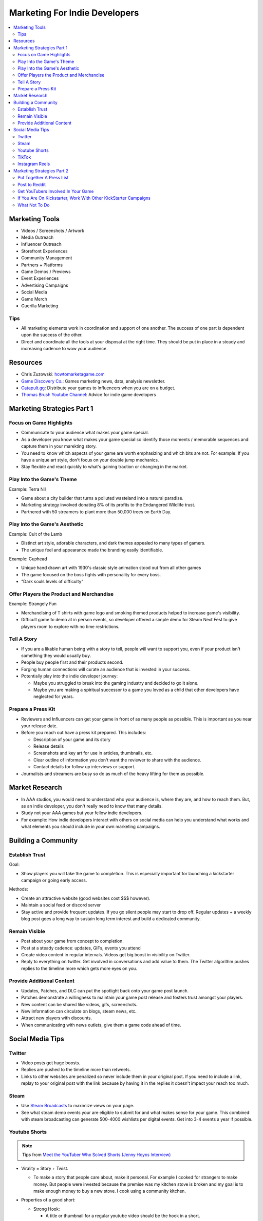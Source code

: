 ##############################
Marketing For Indie Developers
##############################

..  contents::
    :local:

Marketing Tools
###############

*   Videos / Screenshots / Artwork
*   Media Outreach
*   Influencer Outreach
*   Storefront Experiences
*   Community Management
*   Partners + Platforms
*   Game Demos / Previews
*   Event Experiences
*   Advertising Campaigns
*   Social Media
*   Game Merch
*   Guerilla Marketing

Tips
****

*   All marketing elements work in coordination and support of one another.
    The success of one part is dependent upon the success of the other.
*   Direct and coordinate all the tools at your disposal at the right time.
    They should be put in place in a steady and increasing cadence to wow your audience.

Resources
#########

*   Chris Zuzowski: `howtomarketagame.com <https://howtomarketagame.com/>`_
*   `Game Discovery Co. <https://gamediscover.co/>`_: Games marketing news, data, analysis newsletter.
*   `Catapult.gg <https://catapult.gg/>`_: Distribute your games to Influencers when you are on a budget.
*   `Thomas Brush Youtube Channel <https://www.youtube.com/@thomasbrush>`_: Advice for indie game developers


Marketing Strategies Part 1
###########################

Focus on Game Highlights
************************

*   Communicate to your audience what makes your game special.
*   As a developer you know what makes your game special so identify those moments / memorable sequences and capture them in your marekting story.
*   You need to know which aspects of your game are worth emphasizing and which bits are not. For example: If you
    have a unique art style, don't focus on your double jump mechanics.
*   Stay flexible and react quickly to what's gaining traction or changing in the market.

Play Into the Game's Theme
**************************

Example: Terra Nil

*   Game about a city builder that turns a polluted wasteland into a natural paradise.
*   Marketing strategy involved donating 8% of its profits to the Endangered Wildlife trust.
*   Partnered with 50 streamers to plant more than 50,000 trees on Earth Day.

Play Into the Game's Aesthetic
******************************

Example: Cult of the Lamb

*   Distinct art style, adorable characters, and dark themes appealed to many types of gamers.
*   The unique feel and appearance made the branding easily identifiable.

Example: Cuphead

*   Unique hand drawn art with 1930's classic style animation stood out from all other games
*   The game focused on the boss fights with personality for every boss.
*   "Dark souls levels of difficulty"

Offer Players the Product and Merchandise
*****************************************

Example: Strangely Fun

*   Merchandising of T shirts with game logo and smoking themed products helped to increase game's visibility.
*   Difficult game to demo at in person events, so developer offered a simple demo for Steam Next Fest to give
    players room to explore with no time restrictions.

Tell A Story
************

*   If you are a likable human being with a story to tell, people will want to support you, even if your product isn't
    something they would usually buy.
*   People buy people first and their products second.
*   Forging human connections will curate an audience that is invested in your success.
*   Potentially play into the indie developer journey:

    *   Maybe you struggled to break into the gaming industry and decided to go it alone.
    *   Maybe you are making a spiritual successor to a game you loved as a child that other developers
        have neglected for years.

Prepare a Press Kit
*******************

*   Reviewers and Influencers can get your game in front of as many people as possible. This is important as you near
    your release date.
*   Before you reach out have a press kit prepared. This includes:

    *   Description of your game and its story
    *   Release details
    *   Screenshots and key art for use in articles, thumbnails, etc.
    *   Clear outline of information you don't want the reviewer to share with the audience.
    *   Contact details for follow up interviews or support.

*   Journalists and streamers are busy so do as much of the heavy lifting for them as possible.

Market Research
###############

*   In AAA studios, you would need to understand who your audience is, where they are, and how to reach them.
    But, as an indie developer, you don't really need to know that many details.
*   Study not your AAA games but your fellow indie developers.
*   For example: How indie developers interact with others on social media can help you understand what works
    and what elements you should include in your own marketing campaigns.

Building a Community
####################

Establish Trust
***************

Goal:

*   Show players you will take the game to completion. This is especially important for launching a kickstarter
    campaign or going early access.

Methods:

*   Create an attractive website (good websites cost $$$ however).
*   Maintain a social feed or discord server
*   Stay active and provide frequent updates. If you go silent people may start to drop off. Regular updates + a weekly
    blog post goes a long way to sustain long term interest and build a dedicated community.

Remain Visible
**************

*   Post about your game from concept to completion.
*   Post at a steady cadence:  updates, GIFs, events you attend
*   Create video content in regular intervals. Videos get big boost in visibility on Twitter.
*   Reply to everything on twitter. Get involved in conversations and add value to them. The Twitter
    algorithm pushes replies to the timeline more which gets more eyes on you.

Provide Additional Content
**************************

*   Updates, Patches, and DLC can put the spotlight back onto your game post launch.
*   Patches demonstrate a willingness to maintain your game post release and fosters trust amongst your players.
*   New content can be shared like videos, gifs, screenshots.
*   New information can circulate on blogs, steam news, etc.
*   Attract new players with discounts.
*   When communicating with news outlets, give them a game code ahead of time.

Social Media Tips
#################

Twitter
*******

*   Video posts get huge boosts.
*   Replies are pushed to the timeline more than retweets.
*   Links to other websites are penalized so never include them in your original post. If you need to include a link,
    replay to your original post with the link because by having it in the replies it doesn't impact your reach too much.

Steam
*****

*   Use `Steam Broadcasts <https://help.steampowered.com/en/faqs/view/548F-BC55-89EB-1BC8>`_ to maximize views on your page.
*   See what steam demo events your are eligible to submit for and what makes sense for your game. This combined with
    steam broadcasting can generate 500-4000 wishlists per digital events. Get into 3-4 events a year if possible.

Youtube Shorts
**************

..  note::

    Tips from `Meet the YouTuber Who Solved Shorts (Jenny Hoyos Interview) <https://youtu.be/As7abwNhG7Y?si=Hok_1NPoux2M4Q4J>`_

*   Virality = Story + Twist.

    *   To make a story that people care about, make it personal. For example I cooked for strangers to make money. But people were invested because
        the premise was my kitchen stove is broken and my goal is to make enough money to buy a new stove. I cook using a community kitchen.

*   Properties of a good short:

    *   Strong Hook:

        *   A title or thumbnail for a regular youtube video should be the hook in a short.
        *   Hooks should be understood without audio.
        *   So simple a 1st - 5th grader could understand. (Use a readability checker `https://readabilityformulas.com/ <https://readabilityformulas.com/>`_)
        *   Have a consistent first frame for your shorts. Make that style yours so people can identify that it is
            your content when watching your shorts. For example: shorts that always start with a photo of the front
            of a fast food chain with a food item held in the center of the frame and text over the food item.

    *   Powerful Retention Mechanism (something that encourages the audience to watch till the end):

        *   Set viewer expectations (but add a twist): people should expect what they will see and what will be at the end (with room for a twist).

            *   Have a WHY == why should people care about what you do, and EXPECTATION == what will you will do to follow through. TWIST ==
                something unexpected occurs around the end.
            *   For example: WHY = My mom has never had a mothers day gift, EXPECTATION == I will buy her the best present with $5. TWIST == mom
                drops and breaks the present but still loves it anyways.

        *   On example is Mr. Best the red circle. Last person in the circle wins $500k. The retention mechanism was that
            the circle constantly gets smaller. Would be less exciting if the circle stayed the same size.
        *   Expressing WHY and EXPECTATIONS should be done at the start of the video
        *   But therefore storytelling (make the story compelling using conflict rising action):

            *   Lots of change in the story. I went for a walk, BUT it started raining, THEREFORE i started running back home,
                BUT i had an umbrella, THEREFORE i got home without getting too wet.

    *   Video length is longer than 30 seconds but not much longer than that.

        *   Longer shorts require less retention to go viral.
        *   Shorts that are less than 30 seconds need close to 100% retention or it will not be picked up by the
            algorithm.
        *   Audiences have short retention spans so shorts that are too long may cause retention to fall off at the end.

    *   Paced so viewers have time to breathe.

        *   A short opens with a hook that contains tons of information so follow it up with a transition sentence.
        *   Transition sentences should not completely break the pace, they should still continue the action. For example: instead of
            "lets get started" say "So i cooked illegally"

*   Everyone has a different audience so cater to yours. To do so:

    #.  Release as many shorts as possible.
    #.  Look at your retention graph in youtube analytics
    #.  Identify huge dips in retention. If they are at the end of the video trim them off, otherwise determine
        sources for dips and remove them in following shorts.
    #.  Maximize your scroll through rate (Percentage of people who viewed the entre short vs swiped away).

        ..  note::

            retention can be higher than scroll through rate because of people watching the short over and over again.

*   Example process for creating a short:

    #.  Get a pool of ideas
    #.  Choose 1 idea
    #.  Write a hook
    #.  Write last line
    #.  Write expectation (foreshadowing)
    #.  Make a rough script
    #.  Film
    #.  Revisit script, revise, finalize, then edit.


TikTok
******

*   Compared to Viral YouTube shorts with 30+ seconds with more story and slower pace,
    Viral TikTok videos are 10-20 seconds and dense with information.

Instagram Reels
***************

*   Have a mute feature so many videos are very visual with subtitles and very sharable since instagram focuses
    more on users sharing content with each other.


Marketing Strategies Part 2
###########################

Tips from Thomas Brush: `5 Indie Game Marketing Hacks With NO MONEY <https://youtu.be/otza1Eg5AsY?si=Ic5tEiaEFiRZKXbA>`_

Don't rely on the idea that a good game will sell itself.

Put Together A Press List
*************************

*   A press list consists of 200-300 personal email addresses.
*   Each email consists of a persons name and company
*   These addresses belong to freelance writers, game reviewers, and other individuals that can potentially write articles
    about your game.
*   You can find press lists online but these addresses are saturated with requests so you should
    look elsewhere.
*   You should try to find game journalists that will potentially like your work
    or play games in similar generes to yours.
*   Metacritic is a great place to find game reviewers.
*   Additionally, gather a press list of about 200 youtubers. Target youtubers with 20k+ subscribers.
*   Send out a press release to these addresses asking them to review your game. This message should
    include a press kit link. It should be immediately visible in your email and you want it to have everything
    this individual needs to write an article about your game. (screenshots, description, bio, email, trailer, logo, everything)
    They shouldn't have to email you back about extra information.

Post to Reddit
**************

*   Post about your game on reddit
*   The title of your post should be personal:

    *   Bad Example: "Here's my game check it out its only 15 bucks"
    *   Good Example: "For 10 years I have wanted to make games. Today i am launching my game and it is a dream come true"

*   Include a beautiful 5 second animated gif

Get YouTubers Involved In Your Game
***********************************

..  important::

    DON'T ASK YOUTUBERS TO PLAY YOUR GAME! (Not immediately anyway)


*   Get youtubers involved by

    *   Asking them if they want to be a voice actor in your game.
    *   Asking them if they want to be a character in your game.
    *   Ask them if they would like to critique your game.
    *   Ask them for their opinion about your game.

If You Are On Kickstarter, Work With Other KickStarter Campaigns
****************************************************************

*   Find other kickstarter campaigns that were successful and ask them to assist
*   For example, if you post my campaign to your campaign followers and let them know
    they can get their hands on a free soundtrack, game, etc.
*   Use this to get more people to pre order your game.

What Not To Do
**************

*   Dont spend too much effort targeting a single famous people to tweet about your game.
*   If you can get hundreds of retweets or a very famous video game streamer to tweet about your
    game then go for it. Unfortunately accounts with even 100k followers might not have that great
    engagement with their audiences.
*   Don't pay youtubers to play your games especially if they have less than 5k subscribers.
*   For larger youtubers the price you would have to pay may be more than the sales you make from
    that engagement. It could be worth it if you manage to get a discounted rate.
*   Don't pour too much effort into your website. Focus more on your presskit page.



